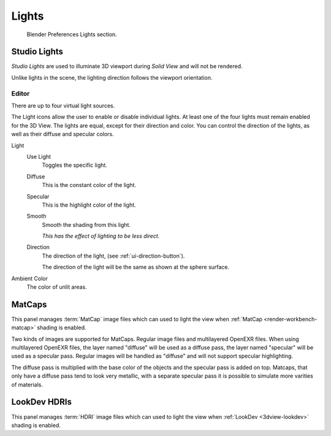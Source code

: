 
******
Lights
******

.. figure:: /images/editors_preferences_section_lights.png

   Blender Preferences Lights section.


.. _prefs-lights-studio:

Studio Lights
=============

*Studio Lights* are used to illuminate 3D viewport during *Solid View* and will not be rendered.

Unlike lights in the scene, the lighting direction follows the viewport orientation.


.. _bpy.types.UserSolidLight:

Editor
------

There are up to four virtual light sources.

The Light icons allow the user to enable or disable individual lights.
At least one of the four lights must remain enabled for the 3D View.
The lights are equal, except for their direction and color.
You can control the direction of the lights, as well as their diffuse and specular colors.

Light
   Use Light
      Toggles the specific light.
   Diffuse
      This is the constant color of the light.
   Specular
      This is the highlight color of the light.
   Smooth
      Smooth the shading from this light.

      *This has the effect of lighting to be less direct.*
   Direction
      The direction of the light, (see :ref:`ui-direction-button`).

      The direction of the light will be the same as shown at the sphere surface.
Ambient Color
   The color of unlit areas.


.. _prefs-lights-matcaps:

MatCaps
=======

This panel manages :term:`MatCap` image files
which can used to light the view when :ref:`MatCap <render-workbench-matcap>` shading is enabled.

Two kinds of images are supported for MatCaps. Regular image files and 
multilayered OpenEXR files. When using multilayered OpenEXR files, the layer
named "diffuse" will be used as a diffuse pass, the layer named "specular" will
be used as a specular pass. Regular images will be handled as "diffuse" and will
not support specular highlighting.

The diffuse pass is multiplied with the base color of the objects and the
specular pass is added on top. Matcaps, that only have a diffuse pass tend to look
very metallic, with a separate specular pass it is possible to simulate more varities
of materials.

LookDev HDRIs
=============

This panel manages :term:`HDRI` image files
which can used to light the view when :ref:`LookDev <3dview-lookdev>` shading is enabled.
